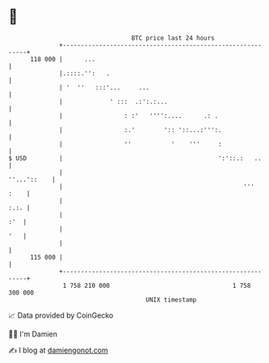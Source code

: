 * 👋

#+begin_example
                                     BTC price last 24 hours                    
                 +------------------------------------------------------------+ 
         118 000 |      ...                                                   | 
                 |.::::.'':   .                                               | 
                 | '  ''   :::'...     ...                                    | 
                 |             ' :::  .:':.:...                               | 
                 |                 : :'   '''':....      .: .                 | 
                 |                 :.'        ':: '::...:''':.                | 
                 |                 ''           '    '''     :                | 
   $ USD         |                                           ':'::.:   ..     | 
                 |                                                ''...'::    | 
                 |                                                  '''  :    | 
                 |                                                       :.:. | 
                 |                                                        :'  | 
                 |                                                        '   | 
                 |                                                            | 
         115 000 |                                                            | 
                 +------------------------------------------------------------+ 
                  1 758 210 000                                  1 758 300 000  
                                         UNIX timestamp                         
#+end_example
📈 Data provided by CoinGecko

🧑‍💻 I'm Damien

✍️ I blog at [[https://www.damiengonot.com][damiengonot.com]]

